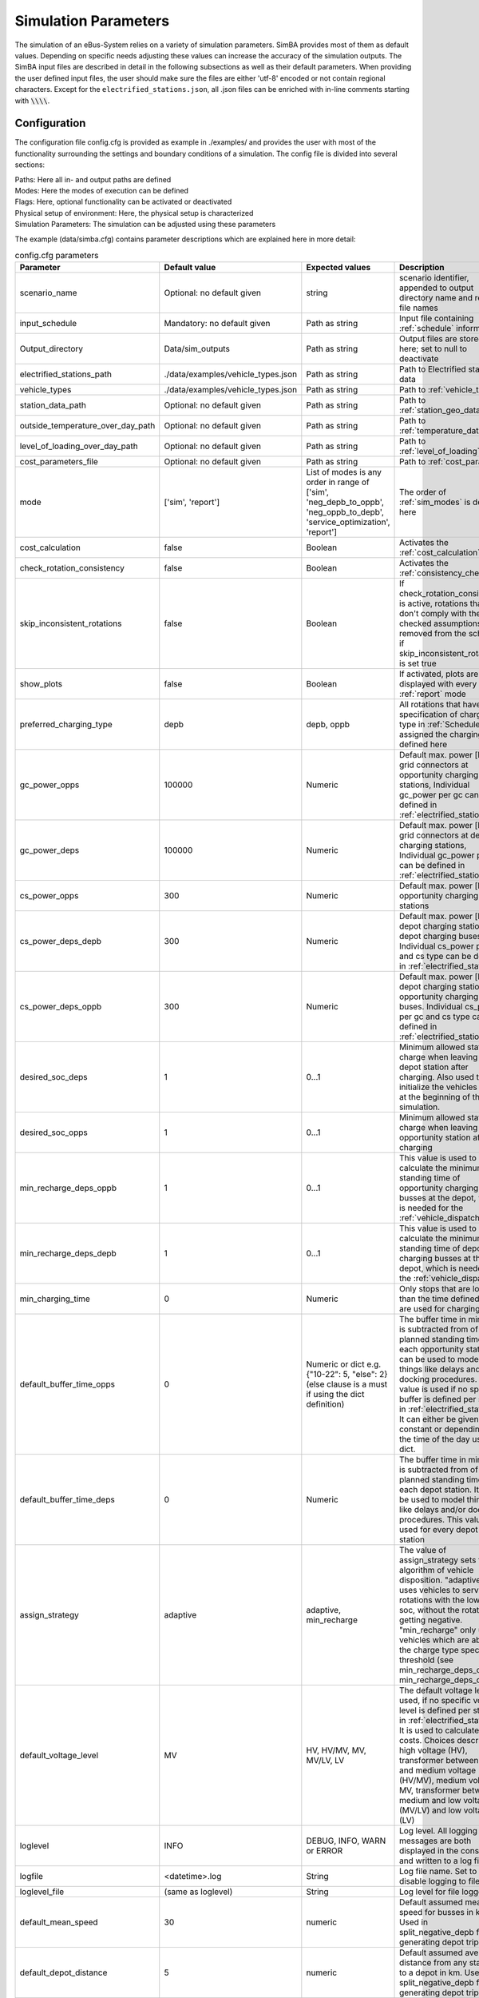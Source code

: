 .. _simulation_parameters:

Simulation Parameters
=====================

The simulation of an eBus-System relies on a variety of simulation parameters.
SimBA provides most of them as default values. Depending on specific needs adjusting
these values can increase the accuracy of the simulation outputs. The SimBA input files are described in detail in the following subsections as well as their default parameters. When providing the user defined input files, the user should make sure the files are either 'utf-8' encoded or not contain regional characters. Except for the ``electrified_stations.json``, all .json files can be enriched with in-line comments starting with :code:`\\\\`.

.. _config:

Configuration
-------------
The configuration file config.cfg is provided as example in ./examples/ and provides the user with most of the functionality surrounding the settings and boundary conditions of a simulation. The config file is divided into several sections:

| Paths: Here all in- and output paths are defined
| Modes: Here the modes of execution can be defined
| Flags: Here, optional functionality can be activated or deactivated
| Physical setup of environment: Here, the physical setup is characterized
| Simulation Parameters: The simulation can be adjusted using these parameters

The example (data/simba.cfg) contains parameter descriptions which are explained here in more detail:

.. list-table:: config.cfg parameters
   :header-rows: 1

   * - Parameter
     - Default value
     - Expected values
     - Description
   * - scenario_name
     - Optional: no default given
     - string
     - scenario identifier, appended to output directory name and report file names
   * - input_schedule
     - Mandatory: no default given
     - Path as string
     - Input file containing :ref:`schedule` information
   * - Output_directory
     - Data/sim_outputs
     - Path as string
     - Output files are stored here; set to null to deactivate
   * - electrified_stations_path
     - ./data/examples/vehicle_types.json
     - Path as string
     - Path to Electrified stations data
   * - vehicle_types
     - ./data/examples/vehicle_types.json
     - Path as string
     - Path to :ref:`vehicle_types`
   * - station_data_path
     - Optional: no default given
     - Path as string
     - Path to :ref:`station_geo_data`
   * - outside_temperature_over_day_path
     - Optional: no default given
     - Path as string
     - Path to :ref:`temperature_data`
   * - level_of_loading_over_day_path
     - Optional: no default given
     - Path as string
     - Path to :ref:`level_of_loading`
   * - cost_parameters_file
     - Optional: no default given
     - Path as string
     - Path to :ref:`cost_params`
   * - mode
     - ['sim', 'report']
     - List of modes is any order in range of ['sim', 'neg_depb_to_oppb', 'neg_oppb_to_depb', 'service_optimization', 'report']
     - The order of :ref:`sim_modes` is defined here
   * - cost_calculation
     - false
     - Boolean
     - Activates the :ref:`cost_calculation`
   * - check_rotation_consistency
     - false
     - Boolean
     - Activates the :ref:`consistency_check`
   * - skip_inconsistent_rotations
     - false
     - Boolean
     - If check_rotation_consistency is active, rotations that don't comply with the checked assumptions are removed from the schedule if skip_inconsistent_rotations is set true
   * - show_plots
     - false
     - Boolean
     - If activated, plots are displayed with every run of :ref:`report` mode

   * - preferred_charging_type
     - depb
     - depb, oppb
     - All rotations that have no specification of charging type in :ref:`Schedule` are assigned the charging type defined here
   * - gc_power_opps
     - 100000
     - Numeric
     -  Default max. power [kW] of grid connectors at opportunity charging stations, Individual gc_power per gc can be defined in :ref:`electrified_stations`
   * - gc_power_deps
     - 100000
     - Numeric
     -  Default max. power [kW] of grid connectors at depot charging stations, Individual gc_power per gc can be defined in :ref:`electrified_stations`
   * - cs_power_opps
     - 300
     - Numeric
     - Default max. power [kW] of opportunity charging stations
   * - cs_power_deps_depb
     - 300
     - Numeric
     - Default max. power [kW] of depot charging stations for depot charging buses. Individual cs_power per gc and cs type can be defined in :ref:`electrified_stations`
   * - cs_power_deps_oppb
     - 300
     - Numeric
     - Default max. power [kW] of depot charging stations for opportunity charging buses. Individual cs_power per gc and cs type can be defined in :ref:`electrified_stations`
   * - desired_soc_deps
     - 1
     - 0...1
     - Minimum allowed state of charge when leaving a depot station after charging. Also used to initialize the vehicles SoCs at the beginning of the simulation.
   * - desired_soc_opps
     - 1
     - 0...1
     - Minimum allowed state of charge when leaving an opportunity station after charging
   * - min_recharge_deps_oppb
     - 1
     - 0...1
     - This value is used to calculate the minimum standing time of opportunity charging busses at the depot, which is needed for the :ref:`vehicle_dispatch`
   * - min_recharge_deps_depb
     - 1
     - 0...1
     - This value is used to calculate the minimum standing time of depot charging busses at the depot, which is needed for the :ref:`vehicle_dispatch`
   * - min_charging_time
     - 0
     - Numeric
     - Only stops that are longer than the time defined here are used for charging
   * - default_buffer_time_opps
     - 0
     - Numeric or dict e.g. {"10-22": 5, "else": 2} (else clause is a must if using the dict definition)
     - The buffer time in minutes is subtracted from of the planned standing time at each opportunity station. It can be used to model things like delays and/or docking procedures. This value is used if no specific buffer is defined per station in :ref:`electrified_stations`. It can either be given as constant or depending on the time of the day using a dict.
   * - default_buffer_time_deps
     - 0
     - Numeric
     - The buffer time in minutes is subtracted from of the planned standing time at each depot station. It can be used to model things like delays and/or docking procedures. This value is used for every depot station
   * - assign_strategy
     - adaptive
     - adaptive, min_recharge
     - The value of assign_strategy sets the algorithm of vehicle disposition. "adaptive" uses vehicles to service rotations with the lowest soc, without the rotation getting negative. "min_recharge" only uses vehicles which are above the charge type specific threshold (see min_recharge_deps_oppb, min_recharge_deps_depb)
   * - default_voltage_level
     - MV
     - HV, HV/MV, MV, MV/LV, LV
     - The default voltage level is used, if no specific voltage level is defined per station in :ref:`electrified_stations`. It is used to calculate the costs. Choices describe high voltage (HV), transformer between high and medium voltage (HV/MV), medium voltage MV, transformer between medium and low voltage (MV/LV) and low voltage (LV)
   * - loglevel
     - INFO
     - DEBUG, INFO, WARN or ERROR
     - Log level. All logging messages are both displayed in the console and written to a log file
   * - logfile
     - <datetime>.log
     - String
     - Log file name. Set to null to disable logging to file
   * - loglevel_file
     - (same as loglevel)
     - String
     - Log level for file logger
   * - default_mean_speed
     - 30
     - numeric
     - Default assumed mean speed for busses in km/h. Used in split_negative_depb for generating depot trips.
   * - default_depot_distance
     - 5
     - numeric
     - Default assumed average distance from any station to a depot in km. Used in split_negative_depb for generating depot trips.
   * - days
     - Optional: no default given
     - Numeric
     - If this value is defined only the first number of 'days' of the schedule are simulated
   * - interval
     - 1
     - Numeric
     - Timestep in minutes
   * - signal_time_dif
     - 10
     - Numeric
     - Some strategies use limited foresight. E.g. prioritization of vehicles at limited number of charging stations is carried out only for this time ahead of actual time step. Also used in spiceEV as time difference between signal time and actual start time of a vehicle event in min.
   * - eta
     - false
     - Boolean
     - Show estimated time to finish simulation after each step. Not recommended for fast computations
   * - skip_flex_report
     - false
     - Boolean
     - Skip generation of flex_report in SpiceEV. Activating can save time as this feature is rarely used


Schedule
--------

To analyze your own electric bus schedule, the data needs to be provided as a .csv file where each row contains the details of a single trip of that schedule. Find the details about the various columns in this file below. The first table lists the **mandatory** columns while the second one (tbd) lists optional parameters. Refer to `data/examples/trips.csv` for an example.

.. list-table:: schedule mandatory input
   :widths: 150 300 150
   :header-rows: 1

   * - Column Name
     - Description
     - Example
   * - rotation_id
     - Unique alphanumeric ID to identify rotations
     - 27312
   * - departure_name
     - Name of the station the trip starts at
     - Warschauer Straße
   * - departure_time
     - Date and time at which bus starts trip (ISO-Format)
     - 2022-03-13T10:25
   * - arrival_name
     - Name of the station the trip ends at
     - Ostbahnhof Berlin
   * - arrival_time
     - Date and Time at which bus completes trip (ISO-Format) (e.g. yyyy-mm-ddThh:mm[:ss])
     - 2022-03-13T10:30
   * - distance
     - Distance traveled in **m**
     - 1340
   * - vehicle_type
     - | ID of vehicle type defined in vehicle types file. Set path of this file in config
       | (see default for reference: `data/examples/vehicle_types.json`)
     - some_bus_type

.. list-table:: schedule optional input
   :widths: 150 300 150
   :header-rows: 1

   * - Column Name
     - Description
     - Example
   * - line
     - The bus line
     - 512, M10, X11 etc.
   * - charging_type
     - | The preferred charging type for this trip.
       | NOTE: All trips of a rotation need to have the same charging type.
       | If omitted, charging type is set according to preferred charging type provided in the config file.
     - Options: **depb**,  **oppb**
   * - temperature
     - Temperature of the trip in **degC**
     - 25
   * - level_of_loading
     - The level of loading of the bus on this trip in between 0 and 1
     - 0.5.

This is how a schedule file might look like.

+--------+----------------+---------------------+---------------------+--------------+----------+-------------+--------------+-------------+------------------+
| line   | departure_name | departure_time      | arrival_time        | arrival_name | distance | rotation_id | vehicle_type | temperature | level_of_loading |
+========+================+=====================+=====================+==============+==========+=============+==============+=============+==================+
| LINE_0 | Station-0      | 2022-03-07 21:28:00 | 2022-03-07 21:31:00 | Station-1    | 1530     | 1           | 12m_bus      | 20          | 0                |
+--------+----------------+---------------------+---------------------+--------------+----------+-------------+--------------+-------------+------------------+
| LINE_0 | Station-1      | 2022-03-07 21:31:00 | 2022-03-07 22:04:00 | Station-3    | 14519    | 1           | 12m_bus      | -5          | 0.9              |
+--------+----------------+---------------------+---------------------+--------------+----------+-------------+--------------+-------------+------------------+
| LINE_0 | Station-3      | 2022-03-07 22:08:00 | 2022-03-07 22:43:00 | Station-1    | 13541    | 1           | 12m_bus      |             |                  |
+--------+----------------+---------------------+---------------------+--------------+----------+-------------+--------------+-------------+------------------+
| LINE_0 | Station-1      | 2022-03-07 22:51:00 | 2022-03-07 23:24:00 | Station-2    | 14519    | 1           | 12m_bus      |             |                  |
+--------+----------------+---------------------+---------------------+--------------+----------+-------------+--------------+-------------+------------------+


.. _vehicle_types:

Vehicle types
-------------

The vehicle types that can be used are defined in the "vehicle_type.json". The path to this file has to be defined in the :ref:`config` and an example is given at "data/examples/vehicle_types.json".

The data is structured as a .json where the top level key represents the vehicle_type, that needs to correspond to the "vehicle_type" defined in the :ref:`schedule`. The next level key defines the charging_type ("oppb" or "depb"). For one vehicle type either one or both charging types can be defined and for each given charging type the specifications in the third level of the .json have to be given. In this level, the parameters for the specified vehicle are be defined. The specification of one vehicle with the vehicle_type "AB" and the charging_types "depb" and "oppb" is given as follows:

.. code-block:: json

    {
        "AB": {  // vehicle_type
            "depb": {  // charging_type
                "name": "articulated bus - depot charging",  // long name
                "capacity": 250,  // battery capacity in kWh
                "charging_curve": [[0, 150], [0.8, 150], [1, 15]],  // charging curve [SoC, kW]
                "min_charging_power": 0,  // min charging power in KW
                "v2g": false,  // Is vehicle capable of vehicle to grid?
                "mileage": "data/examples/energy_consumption_example.csv",  // mileage in kWh/km or link to consumption.csv
                "battery_efficiency": 0.95  // optional. default: 0.95
            },
            "oppb": {
                "name": "articulated bus - opportunity charging",
                "capacity": 150,
                "charging_curve": [[0, 250], [0.8, 250], [1, 25]],
                "min_charging_power": 0,
                "v2g": false,
                "mileage": "data/examples/energy_consumption_example.csv"
            }
        }
    }

.. _electrified_stations:

Electrified stations
--------------------

All stations, that are or could be equipped with charging infrastructure have to be parameterized in the "electrified_stations.json" together with their grid connection, charging infrastructure and local energy systems. The path to this file has to be defined in the :ref:`config`.

The data is structured as a .json where the top level key represents the station name, that needs to correspond to the "departure_name", respectively "arrival_name" defined in the :ref:`schedule`. Each station has two mandatory arguments: "type" defines if a station is a depot ("deps") or an opportunity charging station ("opps") and "n_charging_stations" limits the amount of vehicles, that can simultaneously charge at one station.

Furthermore, the energy system at each station can be characterized in terms of local power generation ("energy_feed_in"), local external loads ("external_load") or local stationary electric power storage ("battery"). An example that displays all further parameters and the specification of the local energy systems is given at "data/examples/electrified_stations.json".


.. _cost_params:

Cost parameters
---------------
In order to run the :ref:`cost_calculation`, all cost parameters are to be defined in the ``cost_params.json``. The file is used as input for both, SimBA and SpiceEV, as both tools do part of the cost calculation and therefore no comments are allowed here. If not otherwise specified the investments/costs are gross prices. A commented example is given below, for a working example please refer to "data/examples/cost_params.json".

.. code-block:: json

    {
        "vehicles": {  // all vehicles and charging types have to be defined here
            "SB_debp": {  // all combinations of vehicle types and charging types have a separate cost definition, the name is to be given as [vehicle_type]_[charging_type]
                "capex": 500000,  // investment cost for one vehicle without vehicle battery
                "c_maint_per_km": 0.24,  // maintenance cost per km
                "lifetime": 14  // lifetime of the vehicle in years
            }
        },
        "batteries": {  // vehicle battery
            "lifetime_battery": 7,   // lifetime of the vehicle battery in years
            "cost_per_kWh": 250  // investment cost for vehicle battery per kWh
        },
        "stationary_storage": {    // stationary electric energy storage
            "capex_fix": 1,  // fix investment cost for stationary storage
            "capex_per_kWh": 1,  //  investment cost for stationary storage per kWh
            "c_maint_stat_storage_per_year": 0.02,  // annual maintenance costs in % of capex
            "lifetime_stat_storage": 20  // lifetime in years
        },
        "cs":{  // charging stations
            "capex_opps_per_kW": 877.5,  //  investment cost for opportunity charging stations per kW
            "capex_deps_per_kW": 1000,  //  investment cost for depot charging stations per kW
            "lifetime_cs": 20,  // lifetime of charging stations in years
            "c_maint_cs_per_year": 0.02  // annual maintenance costs in % of capex
        },
        "garage": {
            "n_charging_stations": 1,  // number of charging stations for the garage
            "power_cs": 50,  // power of the charging stations for the garage
            "vehicles_per_workstation": 20,  // how many vehicles share one workstation
            "cost_per_workstation": 245000,  //  investment cost for one workstation
            "lifetime_workstations": 20  // lifetime in years
        },
        "grid operator": {
            "gc": {  // grid connection
                "LV": {  // grid connection in specific voltage level. Options are "HV", "HV/MV", "MV", "MV/LV", "LV" and all relevant voltage levels have to be defined here
                    "default_distance": 50,  // Used if not specified individually in electrified_stations.json
                    "capex_gc_fix": 100,  // fix investment cost for establishing a grid connection
                    "capex_gc_per_meter": 16.85,  // investment cost per meter
                    "capex_gc_per_kW": 24.14,  // investment cost per kW
                    "capex_transformer_fix": 0,  // fix investment cost for a transformer
                    "capex_transformer_per_kW": 0  // fix investment cost for a transformer per kW
                },
                "lifetime_gc": 50,  // lifetime of the grid connection in years
                "c_maint_transformer_per_year": 0.02,  // annual maintenance costs in % of capex
                "lifetime_transformer": 20  // lifetime in years
            }
        }
    }

All remaining parameters such as grid fees or energy taxes are described in the example file.


.. _station_geo_data:

Station data
------------
The file "all_stations.csv" contains information that is relevant for all stations regardless of their status of electrification. At this stage of development this reduces to the information of station height that is relevant only if a trip specific :ref:`consumption_analysis` is employed. See the example at "data/examples/all_stations.csv" for the required structure.


.. _level_of_loading:

Level of loading
----------------

If a trip specific :ref:`consumption_analysis` is employed, the level of loading for each trip is required. This information can be detailed in the :ref:`schedule`. If not specified there, a default value for every hour of the day can be specified in this file. See the example at "data/examples/default_level_of_loading_over_day.csv" for the required structure.


.. _temperature_data:

Temperatures
------------
If a trip specific :ref:`consumption_analysis` is employed, the temperature for each trip is required. This information can be detailed in the :ref:`schedule`. If not specified there, a default value for every hour of the day can be specified in this file. See the example at "data/examples/default_temp_summer.csv" for the required structure.

.. _consumption_table:

Consumption table
-----------------
The consumption table can be referenced in the :ref:`vehicle_types` file. Instead of constant consumption SimBA uses provided temperatures, level of loadings, mean speeds, average inclines and the vehicle type to interpolate the consumption value from this data table. Level of loading and temperatures are read from the :ref:`schedule` if the trips provide them. If they are missing from the schedule, they are looked up from the files :ref:`level_of_loading` and :ref:`temperature_data`. The average incline is calculated from :ref:`station_geo_data` and the mean speed is calculated by using the departure and arrival time and distance provided by the schedule.
